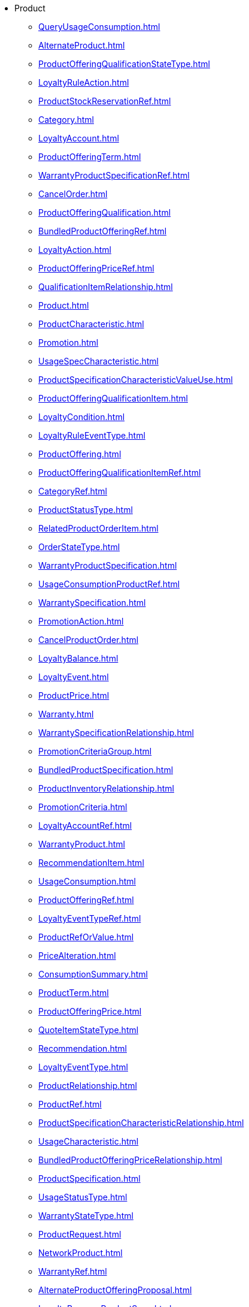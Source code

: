 * Product
*** xref:QueryUsageConsumption.adoc[]
*** xref:AlternateProduct.adoc[]
*** xref:ProductOfferingQualificationStateType.adoc[]
*** xref:LoyaltyRuleAction.adoc[]
*** xref:ProductStockReservationRef.adoc[]
*** xref:Category.adoc[]
*** xref:LoyaltyAccount.adoc[]
*** xref:ProductOfferingTerm.adoc[]
*** xref:WarrantyProductSpecificationRef.adoc[]
*** xref:CancelOrder.adoc[]
*** xref:ProductOfferingQualification.adoc[]
*** xref:BundledProductOfferingRef.adoc[]
*** xref:LoyaltyAction.adoc[]
*** xref:ProductOfferingPriceRef.adoc[]
*** xref:QualificationItemRelationship.adoc[]
*** xref:Product.adoc[]
*** xref:ProductCharacteristic.adoc[]
*** xref:Promotion.adoc[]
*** xref:UsageSpecCharacteristic.adoc[]
*** xref:ProductSpecificationCharacteristicValueUse.adoc[]
*** xref:ProductOfferingQualificationItem.adoc[]
*** xref:LoyaltyCondition.adoc[]
*** xref:LoyaltyRuleEventType.adoc[]
*** xref:ProductOffering.adoc[]
*** xref:ProductOfferingQualificationItemRef.adoc[]
*** xref:CategoryRef.adoc[]
*** xref:ProductStatusType.adoc[]
*** xref:RelatedProductOrderItem.adoc[]
*** xref:OrderStateType.adoc[]
*** xref:WarrantyProductSpecification.adoc[]
*** xref:UsageConsumptionProductRef.adoc[]
*** xref:WarrantySpecification.adoc[]
*** xref:PromotionAction.adoc[]
*** xref:CancelProductOrder.adoc[]
*** xref:LoyaltyBalance.adoc[]
*** xref:LoyaltyEvent.adoc[]
*** xref:ProductPrice.adoc[]
*** xref:Warranty.adoc[]
*** xref:WarrantySpecificationRelationship.adoc[]
*** xref:PromotionCriteriaGroup.adoc[]
*** xref:BundledProductSpecification.adoc[]
*** xref:ProductInventoryRelationship.adoc[]
*** xref:PromotionCriteria.adoc[]
*** xref:LoyaltyAccountRef.adoc[]
*** xref:WarrantyProduct.adoc[]
*** xref:RecommendationItem.adoc[]
*** xref:UsageConsumption.adoc[]
*** xref:ProductOfferingRef.adoc[]
*** xref:LoyaltyEventTypeRef.adoc[]
*** xref:ProductRefOrValue.adoc[]
*** xref:PriceAlteration.adoc[]
*** xref:ConsumptionSummary.adoc[]
*** xref:ProductTerm.adoc[]
*** xref:ProductOfferingPrice.adoc[]
*** xref:QuoteItemStateType.adoc[]
*** xref:Recommendation.adoc[]
*** xref:LoyaltyEventType.adoc[]
*** xref:ProductRelationship.adoc[]
*** xref:ProductRef.adoc[]
*** xref:ProductSpecificationCharacteristicRelationship.adoc[]
*** xref:UsageCharacteristic.adoc[]
*** xref:BundledProductOfferingPriceRelationship.adoc[]
*** xref:ProductSpecification.adoc[]
*** xref:UsageStatusType.adoc[]
*** xref:WarrantyStateType.adoc[]
*** xref:ProductRequest.adoc[]
*** xref:NetworkProduct.adoc[]
*** xref:WarrantyRef.adoc[]
*** xref:AlternateProductOfferingProposal.adoc[]
*** xref:LoyaltyProgramProductSpec.adoc[]
*** xref:BaseProductRefOrValue.adoc[]
*** xref:LoyaltyProgramProductRef.adoc[]
*** xref:RatedProductUsage.adoc[]
*** xref:UsageSpecificationRef.adoc[]
*** xref:LoyaltyConditionRef.adoc[]
*** xref:LoyaltyProgramMember.adoc[]
*** xref:BundledProductOffering.adoc[]
*** xref:ProductSpecificationCharacteristic.adoc[]
*** xref:ProductSpecificationRelationship.adoc[]
*** xref:LoyaltyExecutionPoint.adoc[]
*** xref:WarrantySpecificationRef.adoc[]
*** xref:EligibilityUnavailabilityReason.adoc[]
*** xref:QuoteTerm.adoc[]
*** xref:UsageSpecification.adoc[]
*** xref:ProductOfferingPriceRelationship.adoc[]
*** xref:QuoteStateType.adoc[]
*** xref:LoyaltyProgramMemberRef.adoc[]
*** xref:PromotionPattern.adoc[]
*** xref:ProductSpecificationRef.adoc[]
*** xref:LoyaltyRuleCondition.adoc[]
*** xref:BundledProductOfferingOption.adoc[]
*** xref:WarrantyRelationship.adoc[]
*** xref:PricingLogicAlgorithm.adoc[]
*** xref:LoyaltyRule.adoc[]
*** xref:Usage.adoc[]
*** xref:DLImplementation.adoc[]
*** xref:LoyaltyActionRef.adoc[]
*** xref:ProductRestriction.adoc[]
*** xref:ProductActionType.adoc[]
*** xref:Catalog.adoc[]
*** xref:LoyaltyProgramProduct.adoc[]
*** xref:TargetProductSchema.adoc[]
*** xref:UsageSpecCharacteristicValue.adoc[]
*** xref:LoyaltyProgramProductSpecRef.adoc[]
*** xref:NetworkProductRef.adoc[]
*** xref:ProductOfferingQualificationRef.adoc[]
